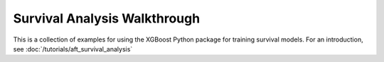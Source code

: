 Survival Analysis Walkthrough
=============================

This is a collection of examples for using the XGBoost Python package for training
survival models. For an introduction, see :doc:`/tutorials/aft_survival_analysis`
